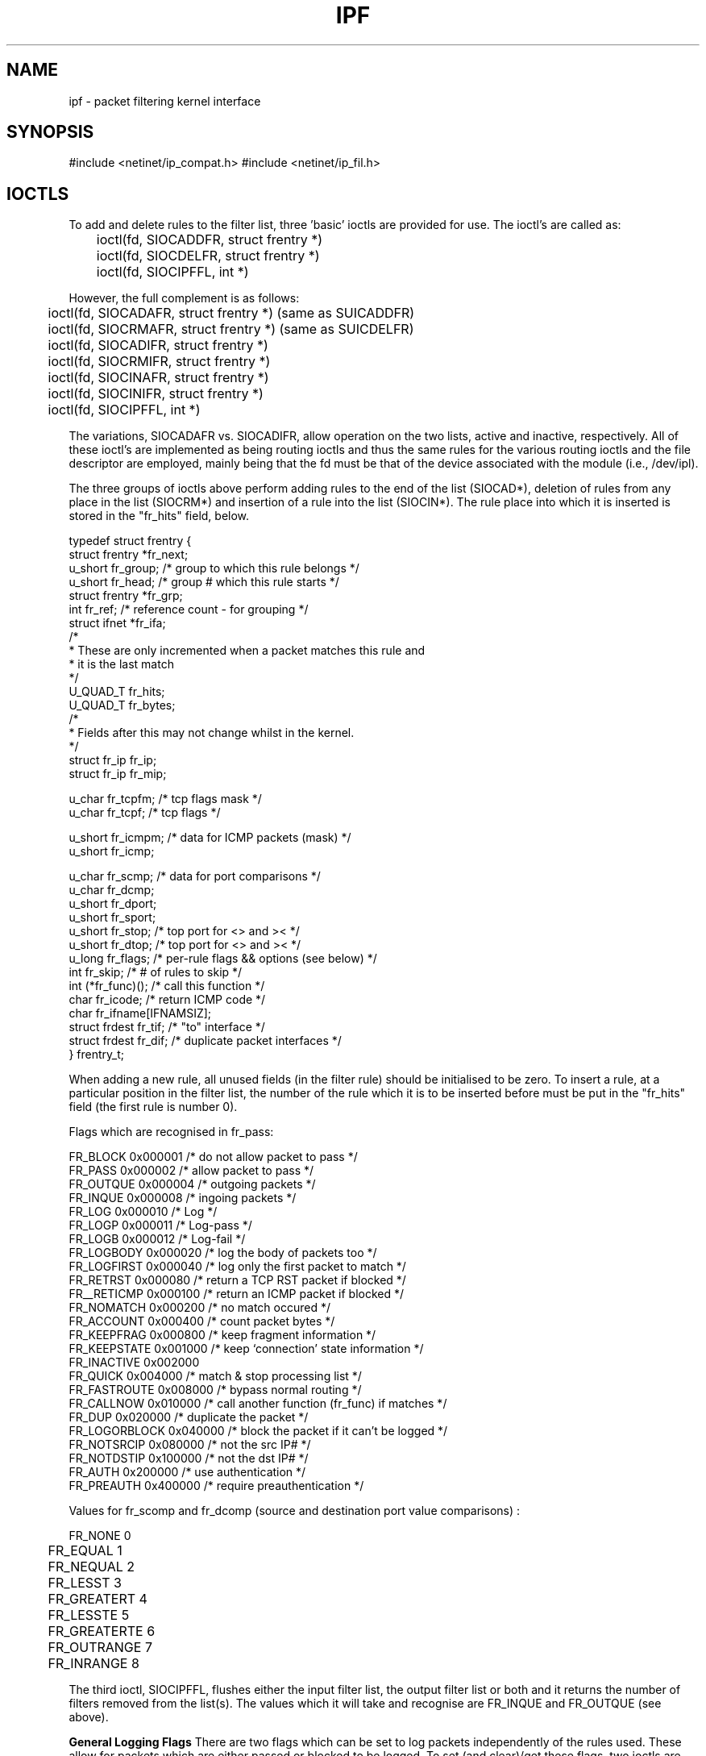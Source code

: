 .TH IPF 4
.SH NAME
ipf \- packet filtering kernel interface
.SH SYNOPSIS
#include <netinet/ip_compat.h>
#include <netinet/ip_fil.h>
.SH IOCTLS
.PP
To add and delete rules to the filter list, three 'basic' ioctls are provided
for use.  The ioctl's are called as:
.LP
.nf
	ioctl(fd, SIOCADDFR, struct frentry *)
	ioctl(fd, SIOCDELFR, struct frentry *)
	ioctl(fd, SIOCIPFFL, int *)
.fi
.PP
However, the full complement is as follows:
.LP
.nf
	ioctl(fd, SIOCADAFR, struct frentry *) (same as SUICADDFR)
	ioctl(fd, SIOCRMAFR, struct frentry *) (same as SUICDELFR)
	ioctl(fd, SIOCADIFR, struct frentry *)
	ioctl(fd, SIOCRMIFR, struct frentry *)
	ioctl(fd, SIOCINAFR, struct frentry *)
	ioctl(fd, SIOCINIFR, struct frentry *)
	ioctl(fd, SIOCIPFFL, int *)
.fi
.PP
The variations, SIOCADAFR vs. SIOCADIFR, allow operation on the two lists,
active and inactive, respectively.  All of these ioctl's are implemented
as being routing ioctls and thus the same rules for the various routing
ioctls and the file descriptor are employed, mainly being that the fd must
be that of the device associated with the module (i.e., /dev/ipl).
.LP
.PP
The three groups of ioctls above perform adding rules to the end of the
list (SIOCAD*), deletion of rules from any place in the list (SIOCRM*)
and insertion of a rule into the list (SIOCIN*).  The rule place into
which it is inserted is stored in the "fr_hits" field, below.
.LP
.nf
typedef struct  frentry {
        struct  frentry *fr_next;
        u_short fr_group;       /* group to which this rule belongs */
        u_short fr_head;        /* group # which this rule starts */
        struct  frentry *fr_grp;
        int     fr_ref;         /* reference count - for grouping */
        struct  ifnet   *fr_ifa;
        /*
         * These are only incremented when a packet  matches this rule and
         * it is the last match
         */
        U_QUAD_T  fr_hits;
        U_QUAD_T  fr_bytes;
        /*
         * Fields after this may not change whilst in the kernel.
         */
        struct  fr_ip   fr_ip;
        struct  fr_ip   fr_mip;

        u_char  fr_tcpfm;       /* tcp flags mask */
        u_char  fr_tcpf;        /* tcp flags */

        u_short fr_icmpm;       /* data for ICMP packets (mask) */
        u_short fr_icmp;

        u_char  fr_scmp;        /* data for port comparisons */
        u_char  fr_dcmp;
        u_short fr_dport;
        u_short fr_sport;
        u_short fr_stop;        /* top port for <> and >< */
        u_short fr_dtop;        /* top port for <> and >< */
        u_long  fr_flags;       /* per-rule flags && options (see below) */
        int     fr_skip;        /* # of rules to skip */
        int     (*fr_func)();   /* call this function */
        char    fr_icode;       /* return ICMP code */
        char    fr_ifname[IFNAMSIZ];
        struct  frdest  fr_tif; /* "to" interface */
        struct  frdest  fr_dif; /* duplicate packet interfaces */
} frentry_t;
.fi
.PP
When adding a new rule, all unused fields (in the filter rule) should be
initialised to be zero.  To insert a rule, at a particular position in the
filter list, the number of the rule which it is to be inserted before must
be put in the "fr_hits" field (the first rule is number 0).
.LP
.PP
Flags which are recognised in fr_pass:
.nf

     FR_BLOCK        0x000001   /* do not allow packet to pass */
     FR_PASS         0x000002   /* allow packet to pass */
     FR_OUTQUE       0x000004   /* outgoing packets */
     FR_INQUE        0x000008   /* ingoing packets */
     FR_LOG          0x000010   /* Log */
     FR_LOGP         0x000011   /* Log-pass */
     FR_LOGB         0x000012   /* Log-fail */
     FR_LOGBODY      0x000020   /* log the body of packets too */
     FR_LOGFIRST     0x000040   /* log only the first packet to match */
     FR_RETRST       0x000080   /* return a TCP RST packet if blocked */
     FR__RETICMP     0x000100   /* return an ICMP packet if blocked */
     FR_NOMATCH      0x000200   /* no match occured */
     FR_ACCOUNT      0x000400   /* count packet bytes */
     FR_KEEPFRAG     0x000800   /* keep fragment information */
     FR_KEEPSTATE    0x001000   /* keep `connection' state information */
     FR_INACTIVE     0x002000
     FR_QUICK        0x004000   /* match & stop processing list */
     FR_FASTROUTE    0x008000   /* bypass normal routing */
     FR_CALLNOW      0x010000   /* call another function (fr_func) if matches */
     FR_DUP          0x020000   /* duplicate the packet */
     FR_LOGORBLOCK   0x040000   /* block the packet if it can't be logged */
     FR_NOTSRCIP     0x080000   /* not the src IP# */
     FR_NOTDSTIP     0x100000   /* not the dst IP# */
     FR_AUTH         0x200000   /* use authentication */
     FR_PREAUTH      0x400000   /* require preauthentication */
	
.fi
.PP
Values for fr_scomp and fr_dcomp (source and destination port value
comparisons) :
.LP
.nf
	FR_NONE         0
	FR_EQUAL        1
	FR_NEQUAL       2
	FR_LESST        3
	FR_GREATERT     4
	FR_LESSTE       5
	FR_GREATERTE    6
	FR_OUTRANGE     7
	FR_INRANGE      8
.fi
.PP
The third ioctl, SIOCIPFFL, flushes either the input filter list, the
output filter list or both and it returns the number of filters removed
from the list(s).  The values which it will take and recognise are FR_INQUE
and FR_OUTQUE (see above).

\fBGeneral Logging Flags\fP
There are two flags which can be set to log packets independently of the
rules used.  These allow for packets which are either passed or blocked
to be logged.  To set (and clear)/get these flags, two ioctls are
provided:
.IP SIOCSETFF 16
Takes an unsigned integer as the parameter.  The flags are then set to
those provided (clearing/setting all in one).
.nf

	FF_LOGPASS	0x10000000
	FF_LOGBLOCK	0x20000000
	FF_LOGNOMATCH	0x40000000
	FF_BLOCKNONIP	0x80000000    /* Solaris 2.x only */
.fi
.IP SIOCGETFF 16
Takes a pointer to an unsigned integer as the parameter.  A copy of the
flags currently in used is copied to user space.
.LP
\fBFilter statistics\fP
Statistics on the various operations performed by this package on packets
is kept inside the kernel.  These statistics apply to packets traversing
through the kernel.  To retrieve this structure, use this ioctl:
.nf

	ioctl(fd, SIOCGETFS, struct friostat *)

struct  friostat        {
        struct  filterstats     f_st[2];
        struct  frentry         *f_fin[2];
        struct  frentry         *f_fout[2];
        struct  frentry         *f_acctin[2];
        struct  frentry         *f_acctout[2];
        struct  frentry         *f_auth;
        int     f_active;
};

struct	filterstats {
        u_long  fr_pass;        /* packets allowed */
        u_long  fr_block;       /* packets denied */
        u_long  fr_nom;         /* packets which don't match any rule */
        u_long  fr_ppkl;        /* packets allowed and logged */
        u_long  fr_bpkl;        /* packets denied and logged */
        u_long  fr_npkl;        /* packets unmatched and logged */
        u_long  fr_pkl;         /* packets logged */
        u_long  fr_skip;        /* packets to be logged but buffer full */
        u_long  fr_ret;         /* packets for which a return is sent */
        u_long  fr_acct;        /* packets for which counting was performed */
        u_long  fr_bnfr;        /* bad attempts to allocate fragment state */
        u_long  fr_nfr;         /* new fragment state kept */
        u_long  fr_cfr;         /* add new fragment state but complete pkt */
        u_long  fr_bads;        /* bad attempts to allocate packet state */
        u_long  fr_ads;         /* new packet state kept */
        u_long  fr_chit;        /* cached hit */
        u_long  fr_pull[2];     /* good and bad pullup attempts */
#if SOLARIS
        u_long  fr_bad;         /* bad IP packets to the filter */
        u_long  fr_notip;       /* packets passed through no on ip queue */
        u_long  fr_drop;        /* packets dropped - no info for them! */
#endif
};
.fi
.SH SEE ALSO
ipfstat(8), ipf(8), ipf(5)
